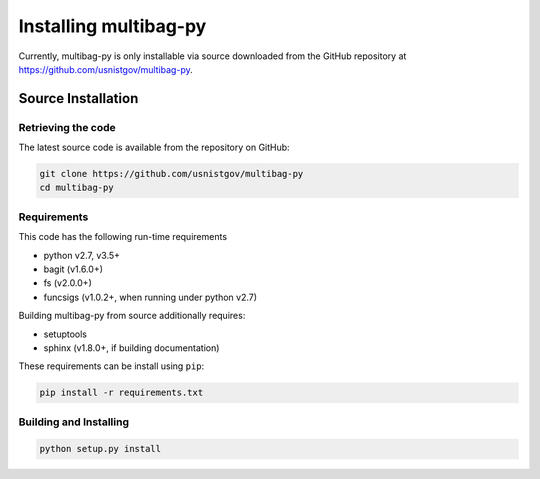 .. _multibag-py-install:

**********************
Installing multibag-py
**********************

Currently, multibag-py is only installable via source downloaded from the
GitHub repository at https://github.com/usnistgov/multibag-py.

Source Installation
-------------------

Retrieving the code
^^^^^^^^^^^^^^^^^^^

The latest source code is available from the repository on GitHub:

.. code-block:: bash

   git clone https://github.com/usnistgov/multibag-py
   cd multibag-py


Requirements
^^^^^^^^^^^^

This code has the following run-time requirements

* python v2.7, v3.5+
* bagit (v1.6.0+)
* fs (v2.0.0+)
* funcsigs (v1.0.2+, when running under python v2.7)

Building multibag-py from source additionally requires:

* setuptools
* sphinx (v1.8.0+, if building documentation)

These requirements can be install using ``pip``:

.. code-block:: bash

   pip install -r requirements.txt

Building and Installing
^^^^^^^^^^^^^^^^^^^^^^^

.. code-block:: bash

   python setup.py install


